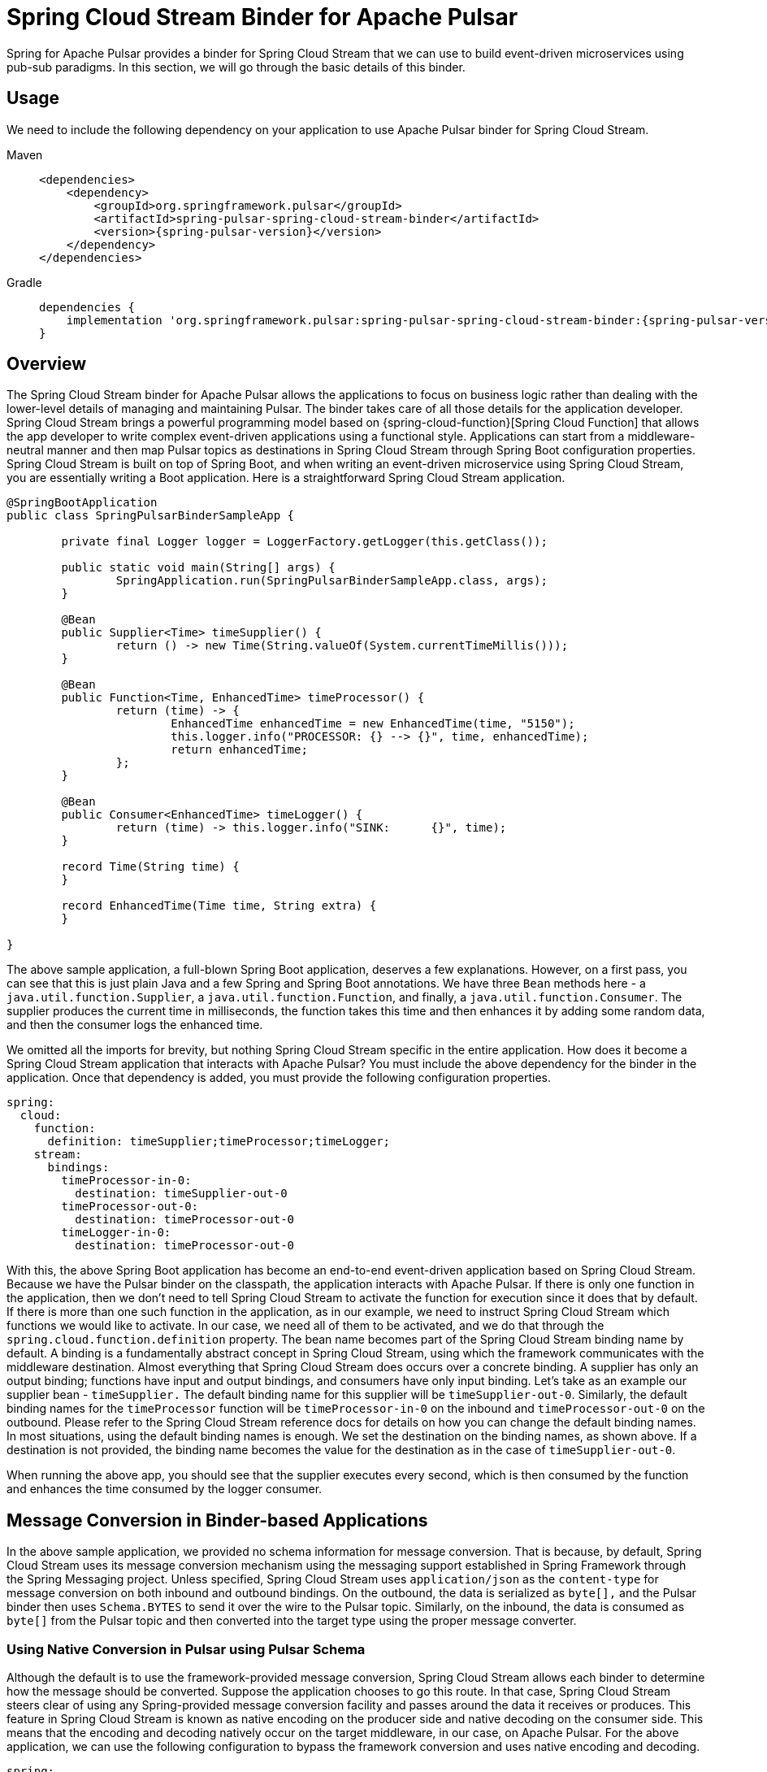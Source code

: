 [[pulsar-binder]]
= Spring Cloud Stream Binder for Apache Pulsar

Spring for Apache Pulsar provides a binder for Spring Cloud Stream that we can use to build event-driven microservices using pub-sub paradigms.
In this section, we will go through the basic details of this binder.

[[usage]]
== Usage

We need to include the following dependency on your application to use Apache Pulsar binder for Spring Cloud Stream.

[tabs]
======
Maven::
+
[source,xml,indent=0,subs="verbatim,attributes",role="primary"]
----
<dependencies>
    <dependency>
        <groupId>org.springframework.pulsar</groupId>
        <artifactId>spring-pulsar-spring-cloud-stream-binder</artifactId>
        <version>{spring-pulsar-version}</version>
    </dependency>
</dependencies>
----

Gradle::
+
[source,groovy,indent=0,subs="verbatim,attributes",role="secondary"]
----
dependencies {
    implementation 'org.springframework.pulsar:spring-pulsar-spring-cloud-stream-binder:{spring-pulsar-version}'
}
----
======

[[overview]]
== Overview

The Spring Cloud Stream binder for Apache Pulsar allows the applications to focus on business logic rather than dealing with the lower-level details of managing and maintaining Pulsar.
The binder takes care of all those details for the application developer.
Spring Cloud Stream brings a powerful programming model based on {spring-cloud-function}[Spring Cloud Function] that allows the app developer to write complex event-driven applications using a functional style.
Applications can start from a middleware-neutral manner and then map Pulsar topics as destinations in Spring Cloud Stream through Spring Boot configuration properties.
Spring Cloud Stream is built on top of Spring Boot, and when writing an event-driven microservice using Spring Cloud Stream, you are essentially writing a Boot application.
Here is a straightforward Spring Cloud Stream application.

[source, java]
----
@SpringBootApplication
public class SpringPulsarBinderSampleApp {

	private final Logger logger = LoggerFactory.getLogger(this.getClass());

	public static void main(String[] args) {
		SpringApplication.run(SpringPulsarBinderSampleApp.class, args);
	}

	@Bean
	public Supplier<Time> timeSupplier() {
		return () -> new Time(String.valueOf(System.currentTimeMillis()));
	}

	@Bean
	public Function<Time, EnhancedTime> timeProcessor() {
		return (time) -> {
			EnhancedTime enhancedTime = new EnhancedTime(time, "5150");
			this.logger.info("PROCESSOR: {} --> {}", time, enhancedTime);
			return enhancedTime;
		};
	}

	@Bean
	public Consumer<EnhancedTime> timeLogger() {
		return (time) -> this.logger.info("SINK:      {}", time);
	}

	record Time(String time) {
	}

	record EnhancedTime(Time time, String extra) {
	}

}

----

The above sample application, a full-blown Spring Boot application, deserves a few explanations. However, on a first pass, you can see that this is just plain Java and a few Spring and Spring Boot annotations.
We have three `Bean` methods here - a `java.util.function.Supplier`, a `java.util.function.Function`, and finally, a `java.util.function.Consumer`.
The supplier produces the current time in milliseconds, the function takes this time and then enhances it by adding some random data, and then the consumer logs the enhanced time.

We omitted all the imports for brevity, but nothing Spring Cloud Stream specific in the entire application.
How does it become a Spring Cloud Stream application that interacts with Apache Pulsar?
You must include the above dependency for the binder in the application.
Once that dependency is added, you must provide the following configuration properties.

[source,yaml,indent=0,subs="verbatim"]
----
spring:
  cloud:
    function:
      definition: timeSupplier;timeProcessor;timeLogger;
    stream:
      bindings:
        timeProcessor-in-0:
          destination: timeSupplier-out-0
        timeProcessor-out-0:
          destination: timeProcessor-out-0
        timeLogger-in-0:
          destination: timeProcessor-out-0
----

With this, the above Spring Boot application has become an end-to-end event-driven application based on Spring Cloud Stream.
Because we have the Pulsar binder on the classpath, the application interacts with Apache Pulsar.
If there is only one function in the application, then we don't need to tell Spring Cloud Stream to activate the function for execution since it does that by default.
If there is more than one such function in the application, as in our example, we need to instruct Spring Cloud Stream which functions we would like to activate.
In our case, we need all of them to be activated, and we do that through the `spring.cloud.function.definition` property.
The bean name becomes part of the Spring Cloud Stream binding name by default.
A binding is a fundamentally abstract concept in Spring Cloud Stream, using which the framework communicates with the middleware destination.
Almost everything that Spring Cloud Stream does occurs over a concrete binding.
A supplier has only an output binding; functions have input and output bindings, and consumers have only input binding.
Let's take as an example our supplier bean - `timeSupplier.`
The default binding name for this supplier will be `timeSupplier-out-0`.
Similarly, the default binding names for the `timeProcessor` function will be `timeProcessor-in-0` on the inbound and `timeProcessor-out-0` on the outbound.
Please refer to the Spring Cloud Stream reference docs for details on how you can change the default binding names.
In most situations, using the default binding names is enough.
We set the destination on the binding names, as shown above.
If a destination is not provided, the binding name becomes the value for the destination as in the case of `timeSupplier-out-0`.

When running the above app, you should see that the supplier executes every second, which is then consumed by the function and enhances the time consumed by the logger consumer.

[[message-conversion-in-binder-based-applications]]
== Message Conversion in Binder-based Applications

In the above sample application, we provided no schema information for message conversion.
That is because, by default, Spring Cloud Stream uses its message conversion mechanism using the messaging support established in Spring Framework through the Spring Messaging project.
Unless specified, Spring Cloud Stream uses `application/json` as the `content-type` for message conversion on both inbound and outbound bindings.
On the outbound, the data is serialized as `byte[],` and the Pulsar binder then uses `Schema.BYTES` to send it over the wire to the Pulsar topic.
Similarly, on the inbound, the data is consumed as `byte[]` from the Pulsar topic and then converted into the target type using the proper message converter.

[[using-native-conversion-in-pulsar-using-pulsar-schema]]
=== Using Native Conversion in Pulsar using Pulsar Schema

Although the default is to use the framework-provided message conversion, Spring Cloud Stream allows each binder to determine how the message should be converted.
Suppose the application chooses to go this route. In that case, Spring Cloud Stream steers clear of using any Spring-provided message conversion facility and passes around the data it receives or produces.
This feature in Spring Cloud Stream is known as native encoding on the producer side and native decoding on the consumer side. This means that the encoding and decoding natively occur on the target middleware, in our case, on Apache Pulsar.
For the above application, we can use the following configuration to bypass the framework conversion and uses native encoding and decoding.

[source,yaml,indent=0,subs="verbatim"]
----
spring:
  cloud:
    stream:
      bindings:
        timeSupplier-out-0:
          producer:
            use-native-encoding: true
        timeProcessor-in-0:
          destination: timeSupplier-out-0
          consumer:
            use-native-decoding: true
        timeProcessor-out-0:
          destination: timeProcessor-out-0
          producer:
            use-native-encoding: true
        timeLogger-in-0:
          destination: timeProcessor-out-0
          consumer:
            use-native-decoding: true
      pulsar:
        bindings:
          timeSupplier-out-0:
            producer:
              schema-type: JSON
              message-type: org.springframework.pulsar.sample.binder.SpringPulsarBinderSampleApp.Time
          timeProcessor-in-0:
            consumer:
              schema-type: JSON
              message-type: org.springframework.pulsar.sample.binder.SpringPulsarBinderSampleApp.Time
          timeProcessor-out-0:
            producer:
              schema-type: AVRO
              message-type: org.springframework.pulsar.sample.binder.SpringPulsarBinderSampleApp.EnhancedTime
          timeLogger-in-0:
            consumer:
              schema-type: AVRO
              message-type: org.springframework.pulsar.sample.binder.SpringPulsarBinderSampleApp.EnhancedTime

----

The property to enable native encoding on the producer side is a binding level property from the core Spring Cloud Stream.
You set it on the producer binding - `spring.cloud.stream.bindings.<binding-name>.producer.use-native-encoding` and set this to `true.`
Similarly, use - `spring.cloud.stream.bindings.<binding-name>.consumer.user-native-decoding` for consumer bindings and set it to `true.`
If we decide to use native encoding and decoding, in the case of Pulsar, we need to set the corresponding schema and the underlying message type information.
This information is provided as extended binding properties.
As you can see above in the configuration, the properties are - `spring.cloud.stream.pulsar.bindings.<binding-name>.producer|consumer.schema-type` for schema information and `spring.cloud.stream.pulsar.bindings.<binding-name>.producer|consumer.message-type` for the actual target type.
If you have both keys and values on the message, you can use `message-key-type` and `message-value-type` to specify their target types.

TIP: Any configured custom schema mappings will be consulted when the `schema-type` property is omitted.

[[message-header-conversion]]
=== Message Header Conversion
Each message typically has header information that needs to be carried along as the message traverses between Pulsar and Spring Messaging via Spring Cloud Stream input and output bindings.
To support this traversal, the framework handles the necessary message header conversion.

https://docs.spring.io/spring-pulsar/docs/current-SNAPSHOT/reference/html/#_pulsar_headers[Pulsar Headers]

[[custom-header-mapper]]
==== Custom Header Mapper
The Pulsar binder is configured with a default header mapper that can be overridden by providing your own `PulsarHeaderMapper` bean.

In the following example, a JSON header mapper is configured that:

- maps all inbound headers (except those with keys "`top`" or "`secret`")
- maps outbound headers (except those with keys "`id`", "`timestamp`", or "`userId`")
- only trusts objects in the "`com.acme`" package for outbound deserialization
- de/serializes any "`com.acme.Money`" header values w/ simple `toString()` encoding

[source,java,indent=0]
----
@Bean
public PulsarHeaderMapper customPulsarHeaderMapper() {
    return JsonPulsarHeaderMapper.builder()
            .inboundPatterns("!top", "!secret", "*")
            .outboundPatterns("!id", "!timestamp", "!userId", "*")
            .trustedPackages("com.acme")
            .toStringClasses("com.acme.Money")
            .build();
}
----

[[using-pulsar-properties-in-the-binder]]
== Using Pulsar Properties in the Binder

The binder uses basic components from Spring for Apache Pulsar framework to build its producer and consumer bindings.
Since binder-based applications are Spring Boot applications, binder, by default, uses the Spring Boot autoconfiguration for Spring for Apache Pulsar.
Therefore, all Pulsar Spring Boot properties available at the core framework level are also available through the binder.
For example, you can use properties with the prefix `spring.pulsar.producer...`, `spring.pulsar.consumer...` etc.
In addition, you can also set these Pulsar properties at the binder level.
For instance, this will also work - `spring.cloud.stream.pulsar.binder.producer...` or `spring.cloud.stream.pulsar.binder.consumer...`.

Either of the above approaches is fine, but when using properties like these, it is applied to the whole application.
If you have multiple functions in the application, they all get the same properties.
You can also set these Pulsar properties at the extended binding properties level to address this.
Extended binding properties are applied at the binding itself.
For instance, if you have an input and output binding, and both require a separate set of Pulsar properties, you must set them on the extended binding.
The pattern for producer binding is `spring.cloud.stream.pulsar.bindings.<output-binding-name>.producer...`.
Similarly, for consumer binding, the pattern is `spring.cloud.stream.pulsar.bindings.<input-binding-name>.consumer...`.
This way, you can have a separate set of Pulsar properties applied for different bindings in the same application.

The highest precedence is for extended binding properties.
The precedence order of applying the properties in the binder is `extended binding properties -> binder properties -> Spring Boot properties.` (going from highest to lowest).

[[pulsar-topic-provisioner]]
== Pulsar Topic Provisioner

Spring Cloud Stream binder for Apache Pulsar comes with an out-of-the-box provisioner for Pulsar topics.
When running an application, if the necessary topics are absent, Pulsar will create the topics for you.
However, this is a basic non-partitioned topic, and if you want advanced features like creating a partitioned topic, you can rely on the topic provisioner in the binder.
Pulsar topic provisioner uses `PulsarAdministration` from the framework, which uses the `PulsarAdminBuilder.`
For this reason, you need to set the `spring.pulsar.administration.service-url` property unless you are running Pulsar on the default server and port.

[[specifying-partition-count-when-creating-the-topic]]
=== Specifying partition count when creating the topic

When creating the topic, you can set the partition count in two ways.
First, you can set it at the binder level using the property `spring.cloud.stream.pulsar.binder.partition-count`.
As we saw above, doing this way will make all the topics created by the application inherit this property.
Suppose you want granular control at the binding level for setting partitions.
In that case, you can set the `partition-count` property per binding using the format `spring.cloud.stream.pulsar.bindings.<binding-name>.producer|consumer.partition-count`.
This way, various topics created by different functions in the same application will have different partitions based on the application requirements.
